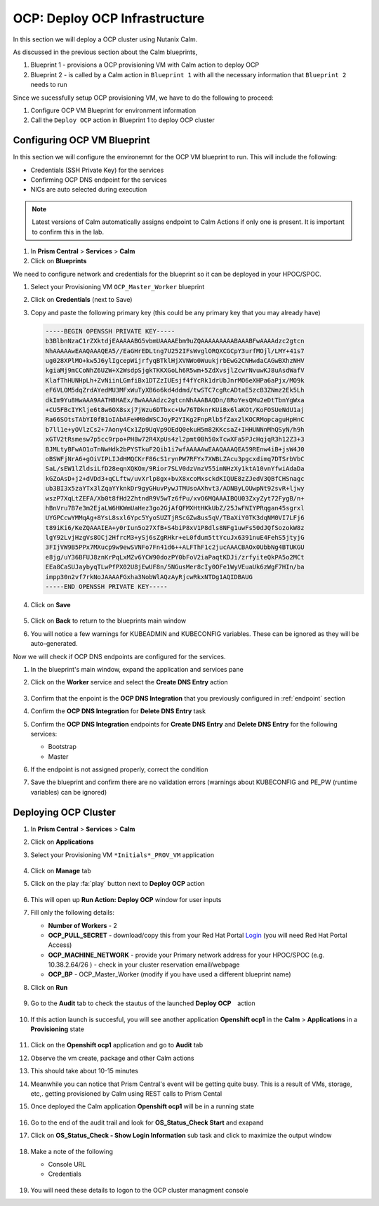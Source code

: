 .. _ocp_vms:

-------------------------------
OCP: Deploy OCP Infrastructure
-------------------------------

In this section we will deploy a OCP cluster using Nutanix Calm.

As discussed in the previous section about the Calm blueprints, 

1. Blueprint 1 - provisions a OCP provisioning VM with Calm action to deploy OCP
2. Blueprint 2 - is called by a Calm action in ``Blueprint 1`` with all the necessary information that ``Blueprint 2`` needs to run

Since we sucessfully setup OCP provisioning VM, we have to do the following to proceed:

1. Configure OCP VM Blueprint for environment information
2. Call the ``Deploy OCP`` action in Blueprint 1 to deploy OCP cluster


Configuring OCP VM Blueprint
^^^^^^^^^^^^^^^^^^^^^^^^^^^^^

In this section we will configure the environemnt for the OCP VM blueprint to run. This will include the following:

- Credentials (SSH Private Key) for the services
- Confirming OCP DNS endpoint for the services 
- NICs are auto selected during execution 

.. note::

  Latest versions of Calm automatically assigns endpoint to Calm Actions if only one is present. It is important to confirm this in the lab.

#. In **Prism Central** > **Services** > **Calm**
 
#. Click on **Blueprints**
 
We need to configure network and credentials for the blueprint so it can be deployed in your HPOC/SPOC.

#. Select your Provisioning VM ``OCP_Master_Worker`` blueprint

#. Click on **Credentials** (next to Save)

#. Copy and paste the following primary key (this could be any primary key that you may already have)
   
   .. code-block:: bash

    -----BEGIN OPENSSH PRIVATE KEY-----
    b3BlbnNzaC1rZXktdjEAAAAABG5vbmUAAAAEbm9uZQAAAAAAAAABAAABFwAAAAdzc2gtcn
    NhAAAAAwEAAQAAAQEA5//EaGHrEDLtng7U252IFsWvglORQXCGCpY3urfMOjl/LMY+41s7
    ug028XPlMO+kw5J6ylIgcepWijrfyqBTklHjXVNWo0WuukjrbEwG2CNHwdaCAGwBXhzNHV
    kgiaMj9mCCoNhZ6UZW+X2WsdpSjgkTKKXGoLh6R5wm+5ZdXvsjlZcwrNvuwKJ8uAsdWafV
    KlafThHUNHpLh+ZvNiinLGmfiBx1DTZzIUEsjf4fYcRk1drUbJnrMO6eXHPa6aPjx/MO9k
    eF6VLOM5dqZrdAYedMU3MFxWuTyXB6o6kd4ddmd/twSTC7cgRcADtaE5zcB3ZNmz2Ek5Lh
    dkIm9Yu8HwAAA9AATH8HAEx/BwAAAAdzc2gtcnNhAAABAQDn/8RoYesQMu2eDtTbnYgWxa
    +CU5FBcIYKlje6t8w6OX8sxj7jWzu6DTbxc+Uw76TDknrKUiBx6laKOt/KoFOSUeNdU1aj
    Ra66SOtsTAbYI0fB1oIAbAFeHM0dWSCJoyP2YIKg2FnpRlb5fZax2lKOCRMopcaguHpHnC
    b7ll1e+yOVlzCs2+7Aony4Cx1Zp9UqVp9OEdQ0ekuH5m82KKcsaZ+IHHUNNnMhQSyN/h9h
    xGTV2tRsmesw7p5cc9rpo+PH8w72R4XpUs4zl2pmt0Bh50xTcwXFa5PJcHqjqR3h12Z3+3
    BJMLtyBFwAO1oTnNwHdk2bPYSTkuF2Qib1i7wfAAAAAwEAAQAAAQEA59REnw4iB+jsW4J0
    oBSWFjNrA6+gOiVIPLIJdHMQCKrF86cS1rynPW7RFYx7XWBLZAcu3pgcxdimq7DTSrbVbC
    SaL/sEW1lZldsiLfD28eqnXQKOm/9Rior7SLV0dzVnzV55imNHzXy1ktA10vnYfwiAdaDa
    kGZoAsD+j2+dVDd3+qCLftw/uvXrlp8gx+bvX8xcoMxsckdKIQUE8zZJedV3QBfCHSnagc
    ub3BI3x5zaYTx3lZqaYYknkDr9gyGHuvPywJTMUsoAXhvt3/AONByLOUwpNt92svR+ljwy
    wszP7XqLtZEFA/Xb0t8fHd2ZhtndR9V5wTz6fPu/xvO6MQAAAIBQU03ZxyZyt72FygB/n+
    hBnVru7B7e3m2EjaLW6HKWmUaHez3go2GjAfQFMXHtHKkUbZ/25JwFNIYPRqgan45sgrxl
    UYGPCcwYMMqAg+8YsL8sxl6Ypc5YyoSUZTjRScGZw8us5qV/TBaXiY0TK3dqNM0VI7LFj6
    t89iKi6/KeZQAAAIEA+y0rIun5o27XfB+S4biP8xV1P8dls8NFg1uwFs50dJQfSozokW8z
    lgY92LvjHzgVs8OCj2HfrcM3+ySj6sZgRHkr+eL0fdum5ttYcuJx6391nuE4FehS5jtyjG
    3FIjVW9B5PPx7MXucp9w9ewSVNFo7Fn41d6++ALFThF1c2jucAAACBAOx0UbbNg4BTUKGU
    e8jg/uY36BFUJ8znKrPqLxMZv6YCW90dozPY0bFoV2iaPaqtKDJi/zrfyiteQkPA5o2MCt
    EEa8CaSUJaybyqTLwPfPX02U8jEwUF8n/5NGusMer8cIy0OFe1WyVEuaUk6zWgF7HIn/ba
    impp30n2vf7rkNoJAAAAFGxha3NobWlAQzAyRjcwRkxNTDg1AQIDBAUG
    -----END OPENSSH PRIVATE KEY-----

#. Click on **Save**

   .. figure:: images/ocp_bp_save_cred.png

#. Click on **Back** to return to the blueprints main window

#. You will notice a few warnings for KUBEADMIN and KUBECONFIG variables. These can be ignored as they will be auto-generated.

Now we will check if OCP DNS endpoints are configured for the services.

#. In the blueprint's main window, expand the application and services pane

#. Click on the **Worker** service and select the **Create DNS Entry** action

   .. figure:: images/ocp_service_ep_confirm.png
   
#. Confirm that the enpoint is the **OCP DNS Integration** that you previously configured in :ref:`endpoint` section

#. Confirm  the **OCP DNS Integration**  for **Delete DNS Entry** task

#. Confirm the **OCP DNS Integration** endpoints for **Create DNS Entry** and **Delete DNS Entry** for the following services:

   - Bootstrap
   - Master

#. If the endpoint is not assigned properly, correct the condition

#. Save the blueprint and confirm there are no validation errors (warnings about KUBECONFIG and PE_PW (runtime variables) can be ignored)

   .. figure:: images/ocp_bp_save_validation.png

Deploying OCP Cluster 
^^^^^^^^^^^^^^^^^^^^^

#. In **Prism Central** > **Services** > **Calm**
 
#. Click on **Applications**

#. Select your Provisioning VM ``*Initials*_PROV_VM`` application
 
   .. figure:: images/prov_vm_app.png
   
#. Click on **Manage** tab 

#. Click on the play :fa:`play` button next to **Deploy OCP** action

   .. figure:: images/ocp_bp_save_validation.png

#. This will open up **Run Action: Deploy OCP** window for user inputs

#. Fill only the following details:

   - **Number of Workers** - 2
   - **OCP_PULL_SECRET** - download/copy this from your Red Hat Portal `Login <https://console.redhat.com/openshift/install/pull-secret>`_ (you will need Red Hat Portal Access)
   - **OCP_MACHINE_NETWORK** - provide your Primary network address for your HPOC/SPOC (e.g. 10.38.2.64/26 ) - check in your cluster reservation email/webpage
   - **OCP_BP** - OCP_Master_Worker (modify if you have used a different blueprint name)

#. Click on **Run**

   .. figure:: images/ocp_deploy_task_runtime_variables.png

#. Go to the **Audit** tab to check the stautus of the launched **Deploy OCP**　action

   .. figure:: images/ocp_deploy_audit.png

#. If this action launch is succesful, you will see another application **Openshift ocp1** in the **Calm** > **Applications** in a **Provisioning** state
 
   .. figure:: images/ocp_app_provisioning.png

#. Click on the **Openshift ocp1** application and go to **Audit** tab

#. Observe the vm create, package and other Calm actions 

#. This should take about 10-15 minutes

#. Meanwhile you can notice that Prism Central's event will be getting quite busy. This is a result of VMs, storage, etc,. getting provisioned by Calm using REST calls to Prism Cental

#. Once deployed the Calm application **Openshift ocp1** will be in a running state

   .. figure:: images/ocp_prov_vm_audit.png

#. Go to the end of the audit trail and look for **OS_Status_Check Start** and exapand 

#. Click on **OS_Status_Check - Show Login Information** sub task and click to maximize the output window

   .. figure:: images/ocp_os_status_check.png

#. Make a note of the following
 
   - Console URL
   - Credentials

   .. figure:: images/ocp_console_cred.png

#. You will need these details to logon to the OCP cluster managment console